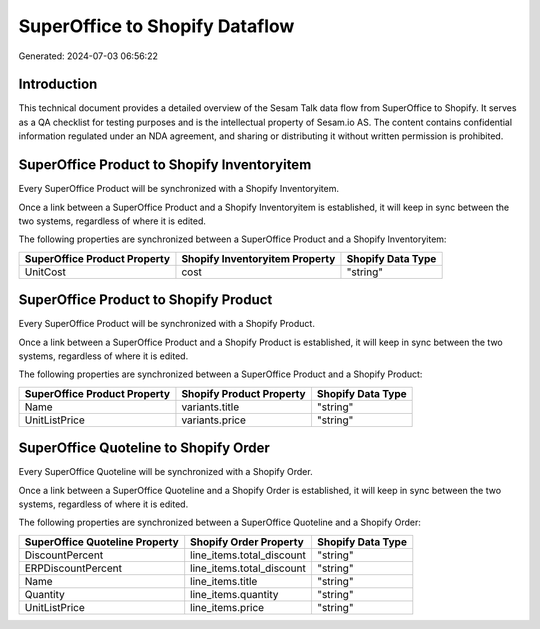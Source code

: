 ===============================
SuperOffice to Shopify Dataflow
===============================

Generated: 2024-07-03 06:56:22

Introduction
------------

This technical document provides a detailed overview of the Sesam Talk data flow from SuperOffice to Shopify. It serves as a QA checklist for testing purposes and is the intellectual property of Sesam.io AS. The content contains confidential information regulated under an NDA agreement, and sharing or distributing it without written permission is prohibited.

SuperOffice Product to Shopify Inventoryitem
--------------------------------------------
Every SuperOffice Product will be synchronized with a Shopify Inventoryitem.

Once a link between a SuperOffice Product and a Shopify Inventoryitem is established, it will keep in sync between the two systems, regardless of where it is edited.

The following properties are synchronized between a SuperOffice Product and a Shopify Inventoryitem:

.. list-table::
   :header-rows: 1

   * - SuperOffice Product Property
     - Shopify Inventoryitem Property
     - Shopify Data Type
   * - UnitCost
     - cost
     - "string"


SuperOffice Product to Shopify Product
--------------------------------------
Every SuperOffice Product will be synchronized with a Shopify Product.

Once a link between a SuperOffice Product and a Shopify Product is established, it will keep in sync between the two systems, regardless of where it is edited.

The following properties are synchronized between a SuperOffice Product and a Shopify Product:

.. list-table::
   :header-rows: 1

   * - SuperOffice Product Property
     - Shopify Product Property
     - Shopify Data Type
   * - Name
     - variants.title
     - "string"
   * - UnitListPrice
     - variants.price
     - "string"


SuperOffice Quoteline to Shopify Order
--------------------------------------
Every SuperOffice Quoteline will be synchronized with a Shopify Order.

Once a link between a SuperOffice Quoteline and a Shopify Order is established, it will keep in sync between the two systems, regardless of where it is edited.

The following properties are synchronized between a SuperOffice Quoteline and a Shopify Order:

.. list-table::
   :header-rows: 1

   * - SuperOffice Quoteline Property
     - Shopify Order Property
     - Shopify Data Type
   * - DiscountPercent
     - line_items.total_discount
     - "string"
   * - ERPDiscountPercent
     - line_items.total_discount
     - "string"
   * - Name
     - line_items.title
     - "string"
   * - Quantity
     - line_items.quantity
     - "string"
   * - UnitListPrice
     - line_items.price
     - "string"

